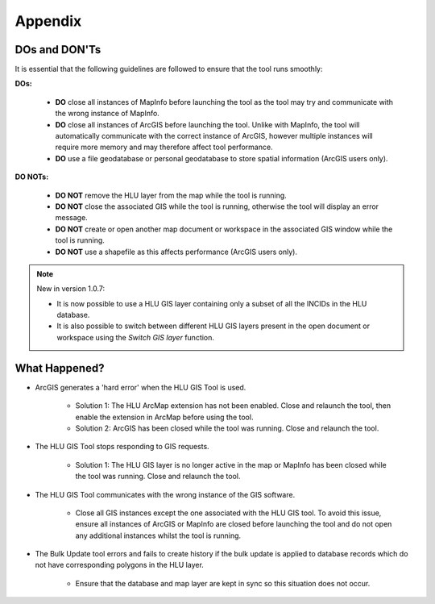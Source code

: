 ********
Appendix
********

.. index::
	single: Dos and Don'ts

.. _dos_and_donts:

DOs and DON'Ts
================

It is essential that the following guidelines are followed to ensure that the tool runs smoothly:

**DOs:**

	* :strong:`DO` close all instances of MapInfo before launching the tool as the tool may try and communicate with the wrong instance of MapInfo.
	* :strong:`DO` close all instances of ArcGIS before launching the tool. Unlike with MapInfo, the tool will automatically communicate with the correct instance of ArcGIS, however multiple instances will require more memory and may therefore affect tool performance.
	* :strong:`DO` use a file geodatabase or personal geodatabase to store spatial information (ArcGIS users only).

**DO NOTs:**

	* :strong:`DO NOT` remove the HLU layer from the map while the tool is running.
	* :strong:`DO NOT` close the associated GIS while the tool is running, otherwise the tool will display an error message.
	* :strong:`DO NOT` create or open another map document or workspace in the associated GIS window while the tool is running.
	* :strong:`DO NOT` use a shapefile as this affects performance (ArcGIS users only).


.. note::

	New in version 1.0.7:
	
	* It is now possible to use a HLU GIS layer containing only a subset of all the INCIDs in the HLU database.
	* It is also possible to switch between different HLU GIS layers present in the open document or workspace using the *Switch GIS layer* function.


.. raw:: latex

	\newpage

.. index::
	single: What Happened

.. _what_happened:

What Happened?
==============

* ArcGIS generates a 'hard error' when the HLU GIS Tool is used.

	* Solution 1:	The HLU ArcMap extension has not been enabled. Close and relaunch the tool, then enable the extension in ArcMap before using the tool.
	* Solution 2: 	ArcGIS has been closed while the tool was running. Close and relaunch the tool.

* The HLU GIS Tool stops responding to GIS requests.

	* Solution 1: The HLU GIS layer is no longer active in the map or MapInfo has been closed while the tool was running. Close and relaunch the tool.

* The HLU GIS Tool communicates with the wrong instance of the GIS software.

	* Close all GIS instances except the one associated with the HLU GIS tool. To avoid this issue, ensure all instances of ArcGIS or MapInfo are closed before launching the tool and do not open any additional instances whilst the tool is running. 

* The Bulk Update tool errors and fails to create history if the bulk update is applied to database records which do not have corresponding polygons in the HLU layer. 

	* Ensure that the database and map layer are kept in sync so this situation does not occur.


